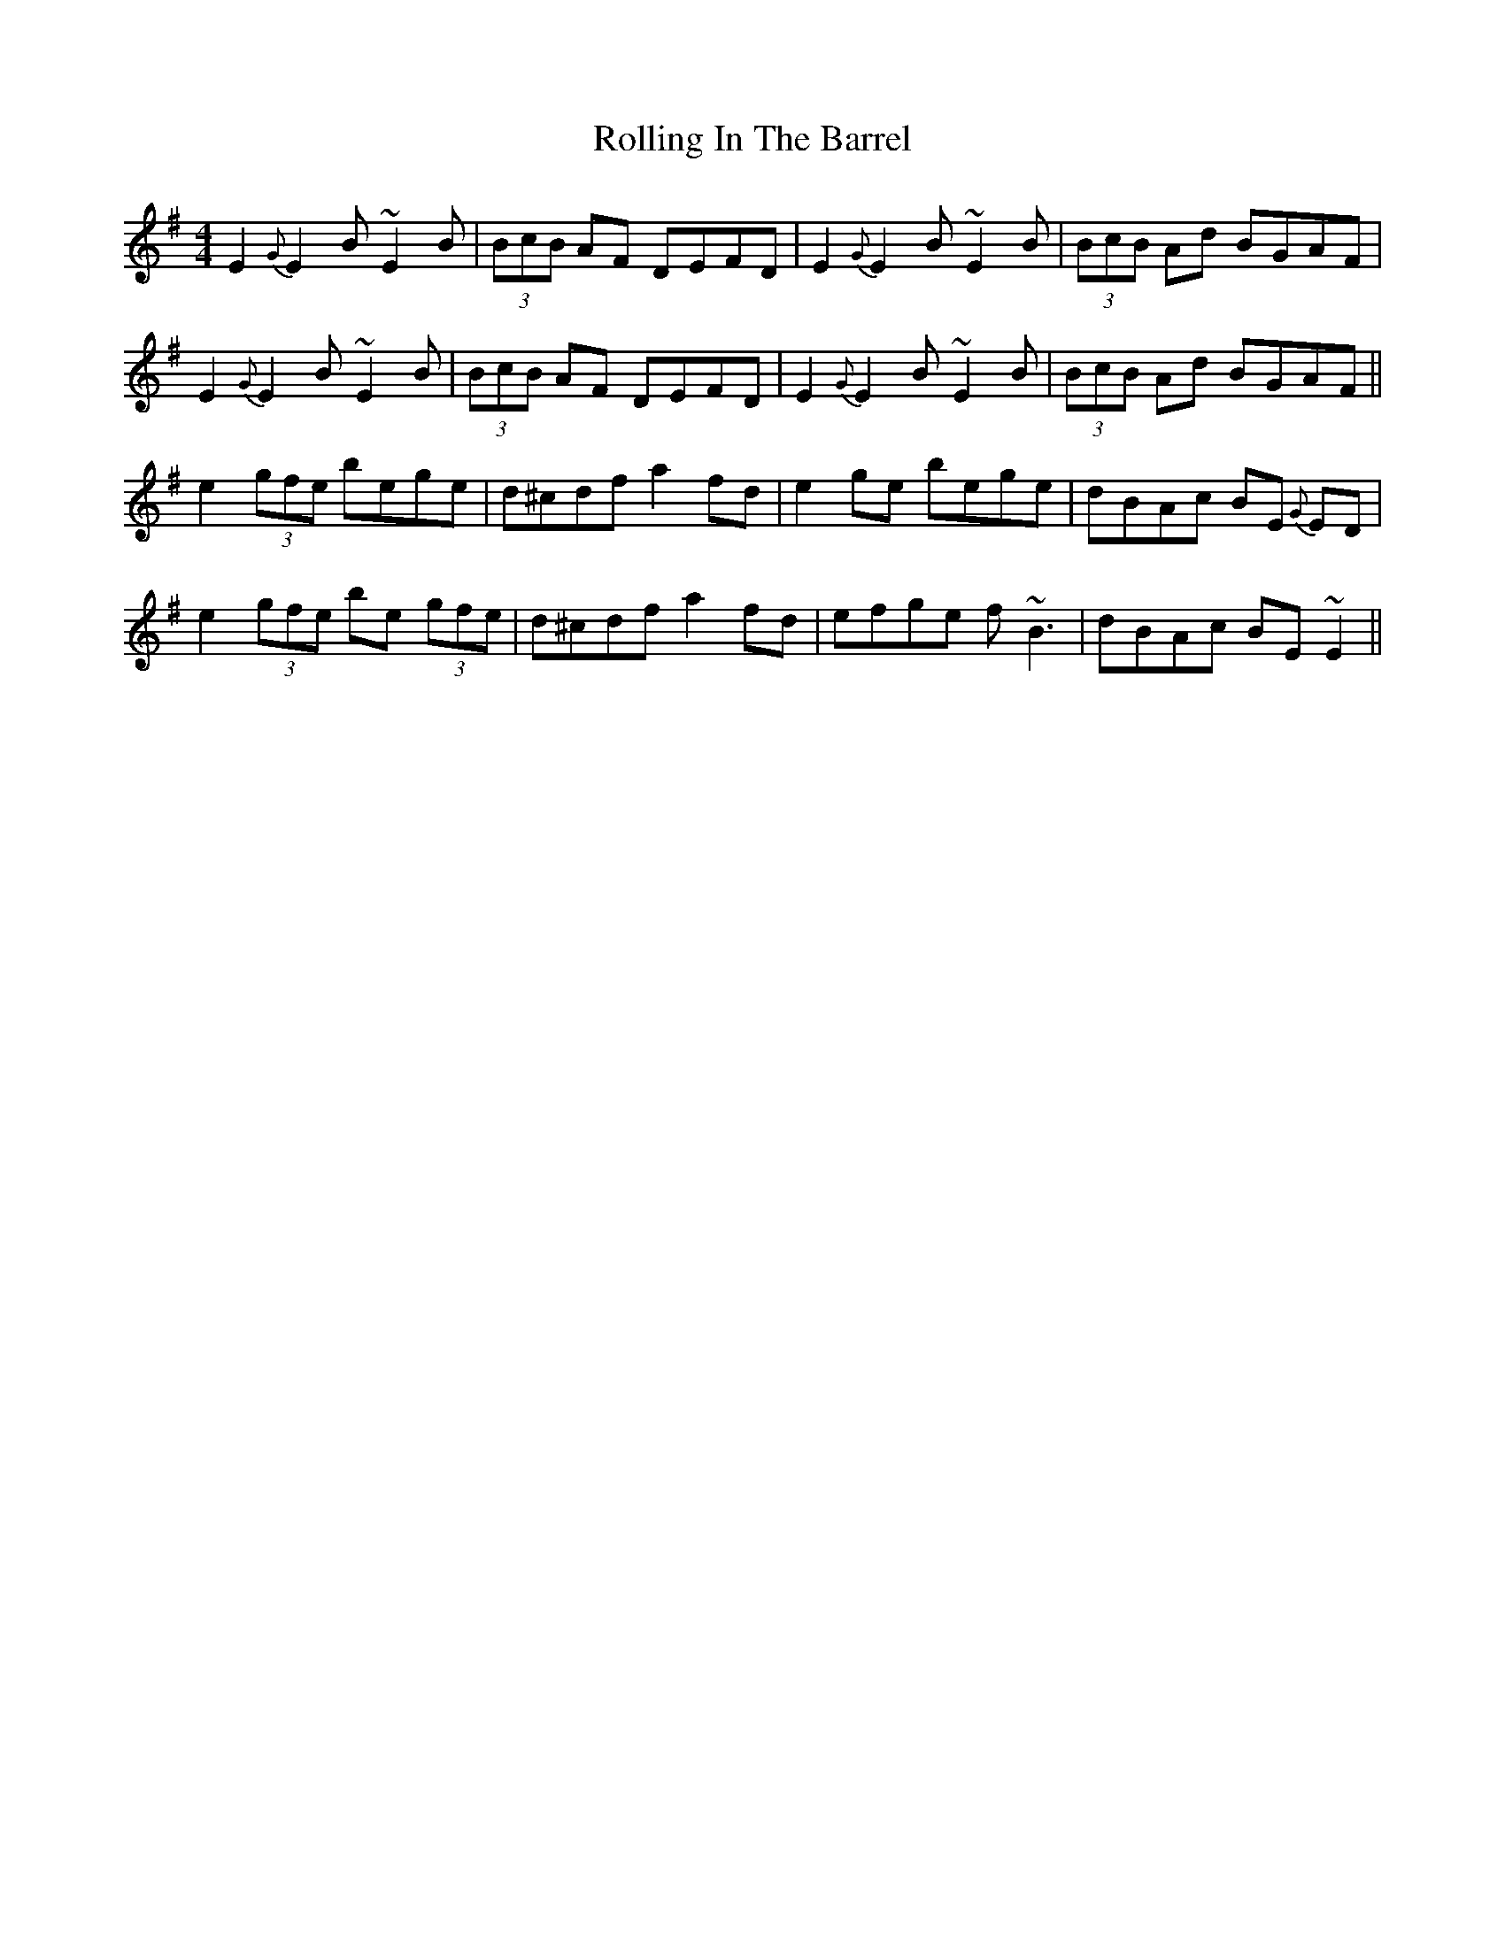X: 35053
T: Rolling In The Barrel
R: reel
M: 4/4
K: Eminor
E2{G}E2 B~E2B|(3BcB AF DEFD|E2{G}E2 B~E2B|(3BcB Ad BGAF|
E2{G}E2 B~E2B|(3BcB AF DEFD|E2{G}E2 B~E2B|(3BcB Ad BGAF||
e2 (3gfe bege|d^cdf a2fd|e2ge bege|dBAc BE {G}ED|
e2 (3gfe be (3gfe|d^cdf a2fd|efge f~B3|dBAc BE~E2||

